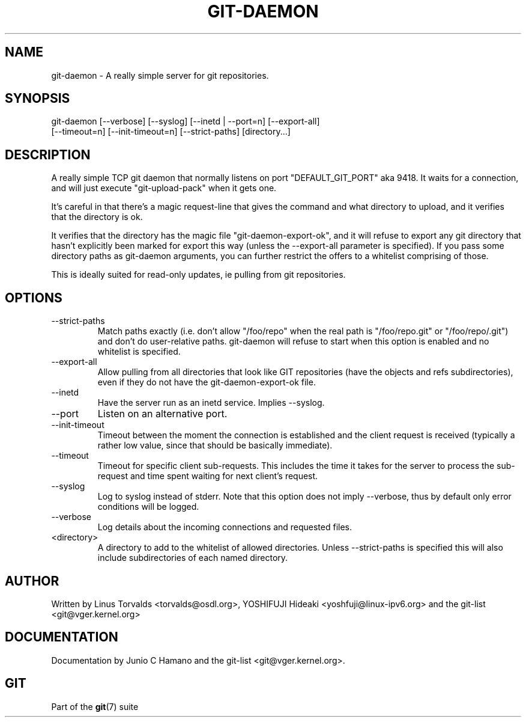 .\"Generated by db2man.xsl. Don't modify this, modify the source.
.de Sh \" Subsection
.br
.if t .Sp
.ne 5
.PP
\fB\\$1\fR
.PP
..
.de Sp \" Vertical space (when we can't use .PP)
.if t .sp .5v
.if n .sp
..
.de Ip \" List item
.br
.ie \\n(.$>=3 .ne \\$3
.el .ne 3
.IP "\\$1" \\$2
..
.TH "GIT-DAEMON" 1 "" "" ""
.SH NAME
git-daemon \- A really simple server for git repositories.
.SH "SYNOPSIS"

.nf
git\-daemon [\-\-verbose] [\-\-syslog] [\-\-inetd | \-\-port=n] [\-\-export\-all]
           [\-\-timeout=n] [\-\-init\-timeout=n] [\-\-strict\-paths] [directory...]
.fi

.SH "DESCRIPTION"


A really simple TCP git daemon that normally listens on port "DEFAULT_GIT_PORT" aka 9418\&. It waits for a connection, and will just execute "git\-upload\-pack" when it gets one\&.


It's careful in that there's a magic request\-line that gives the command and what directory to upload, and it verifies that the directory is ok\&.


It verifies that the directory has the magic file "git\-daemon\-export\-ok", and it will refuse to export any git directory that hasn't explicitly been marked for export this way (unless the \-\-export\-all parameter is specified)\&. If you pass some directory paths as git\-daemon arguments, you can further restrict the offers to a whitelist comprising of those\&.


This is ideally suited for read\-only updates, ie pulling from git repositories\&.

.SH "OPTIONS"

.TP
\-\-strict\-paths
Match paths exactly (i\&.e\&. don't allow "/foo/repo" when the real path is "/foo/repo\&.git" or "/foo/repo/\&.git") and don't do user\-relative paths\&. git\-daemon will refuse to start when this option is enabled and no whitelist is specified\&.

.TP
\-\-export\-all
Allow pulling from all directories that look like GIT repositories (have the objects and refs subdirectories), even if they do not have the git\-daemon\-export\-ok file\&.

.TP
\-\-inetd
Have the server run as an inetd service\&. Implies \-\-syslog\&.

.TP
\-\-port
Listen on an alternative port\&.

.TP
\-\-init\-timeout
Timeout between the moment the connection is established and the client request is received (typically a rather low value, since that should be basically immediate)\&.

.TP
\-\-timeout
Timeout for specific client sub\-requests\&. This includes the time it takes for the server to process the sub\-request and time spent waiting for next client's request\&.

.TP
\-\-syslog
Log to syslog instead of stderr\&. Note that this option does not imply \-\-verbose, thus by default only error conditions will be logged\&.

.TP
\-\-verbose
Log details about the incoming connections and requested files\&.

.TP
<directory>
A directory to add to the whitelist of allowed directories\&. Unless \-\-strict\-paths is specified this will also include subdirectories of each named directory\&.

.SH "AUTHOR"


Written by Linus Torvalds <torvalds@osdl\&.org>, YOSHIFUJI Hideaki <yoshfuji@linux\-ipv6\&.org> and the git\-list <git@vger\&.kernel\&.org>

.SH "DOCUMENTATION"


Documentation by Junio C Hamano and the git\-list <git@vger\&.kernel\&.org>\&.

.SH "GIT"


Part of the \fBgit\fR(7) suite

